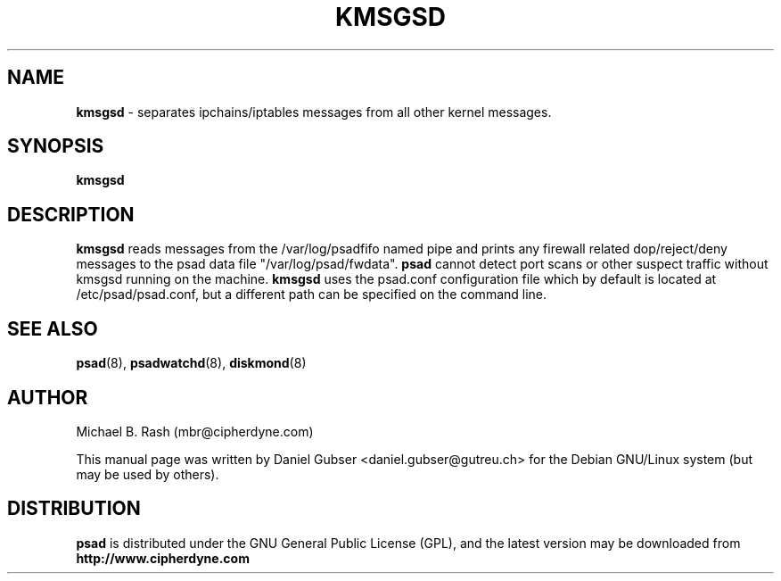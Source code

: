 .\"
.TH KMSGSD 8 "November 2002" "Debian/GNU Linux"
.SH NAME
.B kmsgsd
\- separates ipchains/iptables messages from all other kernel messages.
.SH SYNOPSIS
.B kmsgsd
.SH DESCRIPTION
.B kmsgsd
reads messages from the /var/log/psadfifo named pipe and prints any firewall
related dop/reject/deny messages to the psad data file "/var/log/psad/fwdata".
.B psad
cannot detect port scans or other suspect traffic without kmsgsd running on
the machine.
.B kmsgsd
uses the psad.conf configuration file which by default is
located at /etc/psad/psad.conf, but a different path can be specified
on the command line.

.SH SEE ALSO
.BR psad (8),
.BR psadwatchd (8),
.BR diskmond (8)
.SH AUTHOR
Michael B. Rash (mbr@cipherdyne.com)

This manual page was written by Daniel Gubser <daniel.gubser@gutreu.ch>
for the Debian GNU/Linux system (but may be used by others).

.SH DISTRIBUTION
.B psad
is distributed under the GNU General Public License (GPL), and the latest
version may be downloaded from
.B http://www.cipherdyne.com
